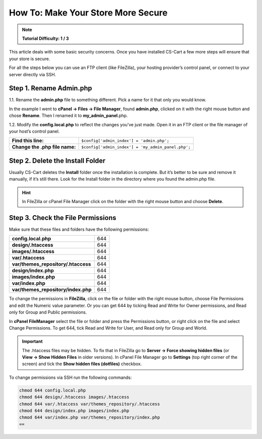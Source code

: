 ***********************************
How To: Make Your Store More Secure
***********************************

.. note::
    **Tutorial Difficulty: 1 / 3**

This article deals with some basic security concerns. Once you have installed CS-Cart a few more steps will ensure that your store is secure.
 
For all the steps below you can use an FTP client (like FileZilla), your hosting provider’s control panel, or connect to your server directly via SSH.

Step 1. Rename Admin.php
========================
1.1. Rename the **admin.php** file to something different. Pick a name for it that only you would know.

In the example I went to **cPanel → Files → File Manager**, found **admin.php**, clicked on it with the right mouse button and chose **Rename**. Then I renamed it to **my_admin_panel**.php.

.. image:: img/security/rename_admin-php.png
    :align: center
    :alt: Renaming admin.php in cPanel File Manager.

1.2. Modify the **config.local.php** to reflect the changes you've just made. Open it in an FTP client or the file manager of your host’s control panel.

==============================  ======================================
**Find this line:**             ``$config['admin_index'] = 'admin.php';``
**Change the .php file name:**  ``$config['admin_index'] = 'my_admin_panel.php';``
==============================  ======================================

Step 2. Delete the Install Folder
=================================
Usually CS-Cart deletes the **Install** folder once the installation is complete. But it’s better to be sure and remove it manually, if it’s still there. Look for the Install folder in the directory where you found the admin.php file.

.. hint::
    In FileZilla or cPanel File Manager click on the folder with the right mouse button and choose **Delete**.

Step 3. Check the File Permissions
==================================
Make sure that these files and folders have the following permissions:

===================================  ===
**config.local.php**                 644
**design/.htaccess**                 644
**images/.htaccess**                 644
**var/.htaccess**                    644
**var/themes_repository/.htaccess**  644
**design/index.php**                 644
**images/index.php**                 644
**var/index.php**                    644
**var/themes_repository/index.php**  644
===================================  ===

To change the permissions in **FileZilla**, click on the file or folder with the right mouse button, choose File Permissions and edit the Numeric value parameter. Or you can get 644 by ticking Read and Write for Owner permissions, and Read only for Group and Public permissions.

.. image:: img/security/filezilla_permissions.png
    :align: center
    :alt: Changing file permissions in FileZilla.

In **cPanel FileManager** select the file or folder and press the Permissions button, or right click on the file and select Change Permissions. To get 644, tick Read and Write for User, and Read only for Group and World.

.. image:: img/security/cpanel_permissions.png
    :align: center
    :alt: Changing file permissions in cPanel.

.. important::
    The .htaccess files may be hidden. To fix that in FileZilla go to **Server → Force showing hidden files** (or **View → Show Hidden Files** in older versions). In cPanel File Manager go to **Settings** (top right corner of the screen) and tick the **Show hidden files (dotfiles)** checkbox.

.. image:: img/security/cpanel_hidden_files.png
    :align: center
    :alt: MySQL Databases and Wizard icons in cPanel.

To change permissions via SSH run the following commands:

.. code-block:: bash

    chmod 644 config.local.php
    chmod 644 design/.htaccess images/.htaccess
    chmod 644 var/.htaccess var/themes_repository/.htaccess
    chmod 644 design/index.php images/index.php
    chmod 644 var/index.php var/themes_repository/index.php
    ==


